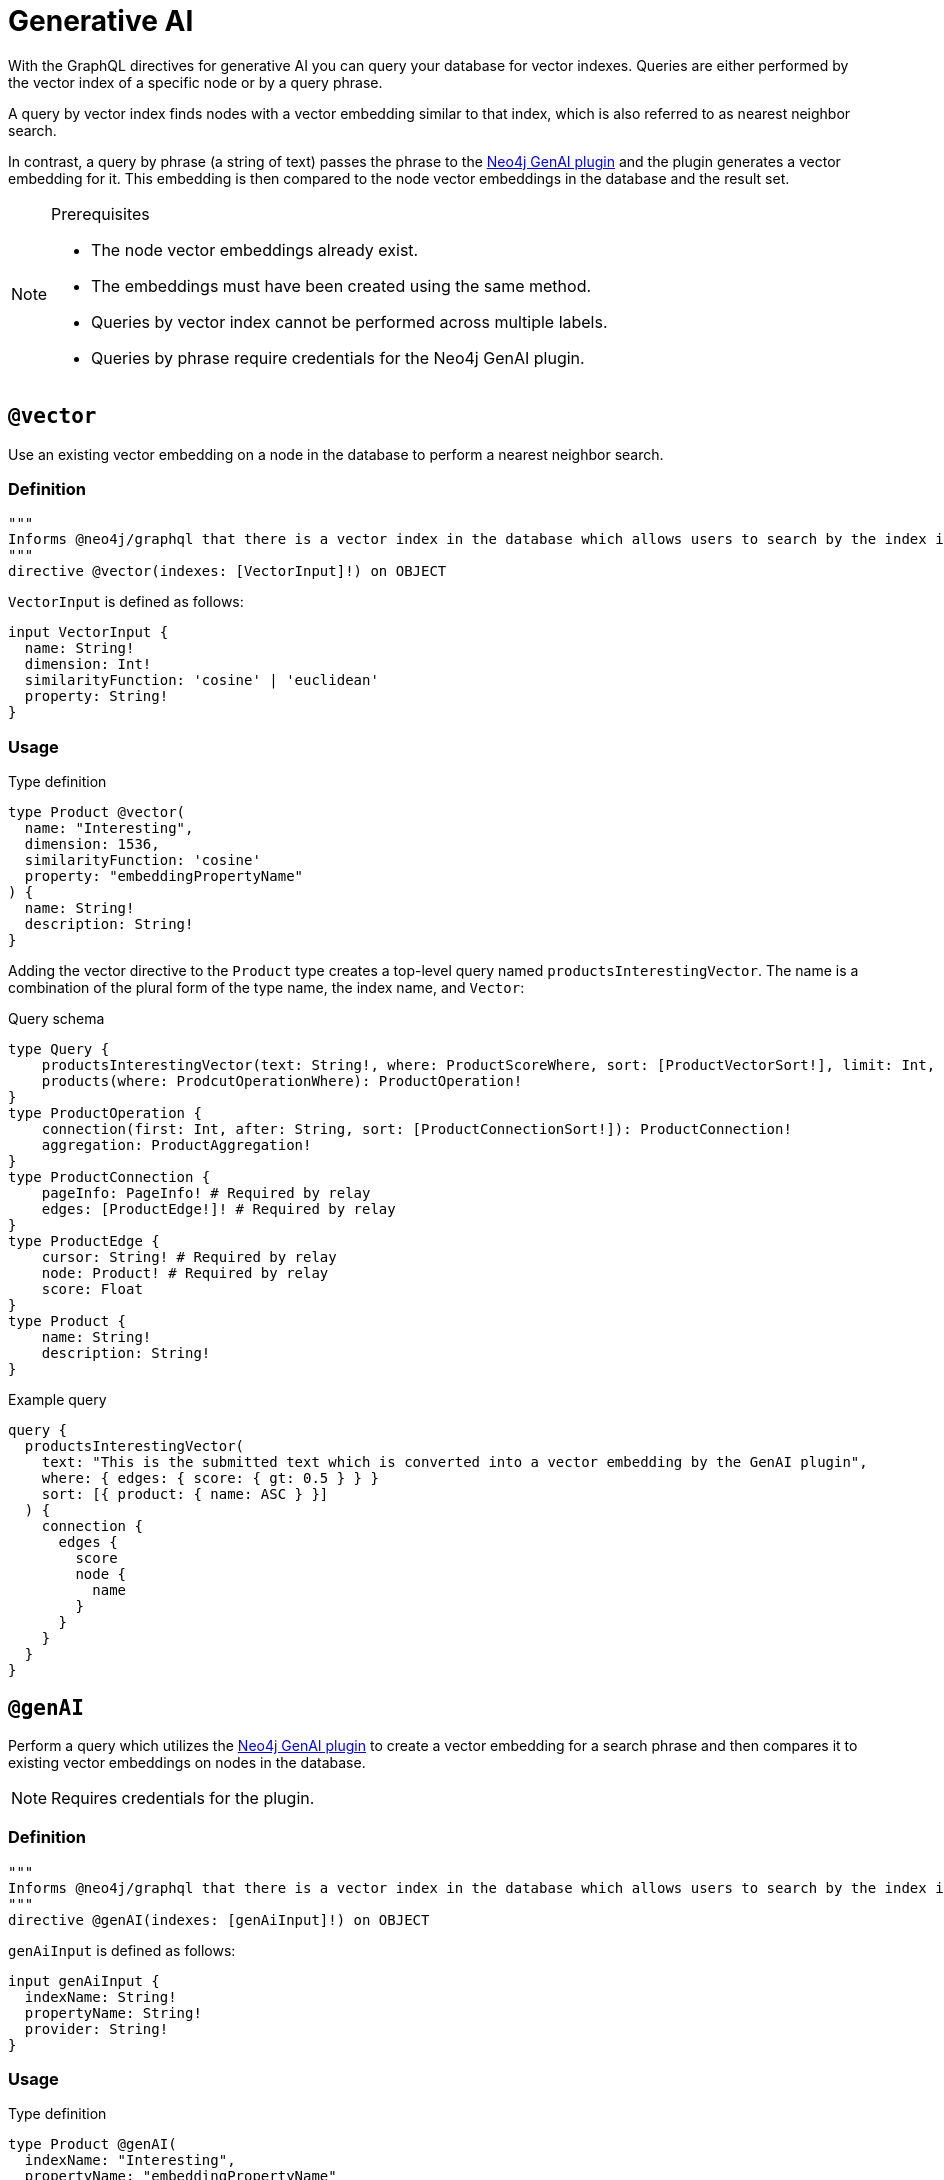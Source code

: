 :description: Directives related to generative AI in the Neo4j GraphQL Library.

[[type-definitions-genai]]
= Generative AI

With the GraphQL directives for generative AI you can query your database for vector indexes.
Queries are either performed by the vector index of a specific node or by a query phrase.

A query by vector index finds nodes with a vector embedding similar to that index, which is also referred to as nearest neighbor search.

In contrast, a query by phrase (a string of text) passes the phrase to the link:https://neo4j.com/docs/cypher-manual/current/genai-integrations/[Neo4j GenAI plugin] and the plugin generates a vector embedding for it.
This embedding is then compared to the node vector embeddings in the database and the result set.

[NOTE] 
.Prerequisites
==== 
* The node vector embeddings already exist.
* The embeddings must have been created using the same method.
* Queries by vector index cannot be performed across multiple labels.
* Queries by phrase require credentials for the Neo4j GenAI plugin.
====

== `@vector`

Use an existing vector embedding on a node in the database to perform a nearest neighbor search.

=== Definition

[source, graphql]
----
"""
Informs @neo4j/graphql that there is a vector index in the database which allows users to search by the index in the generated schema.
"""
directive @vector(indexes: [VectorInput]!) on OBJECT
----

`VectorInput` is defined as follows:

[source, graphql]
----
input VectorInput {
  name: String!
  dimension: Int!
  similarityFunction: 'cosine' | 'euclidean'
  property: String!
}
----

=== Usage

.Type definition
[source, graphql]
----
type Product @vector(
  name: "Interesting",
  dimension: 1536,
  similarityFunction: 'cosine'
  property: "embeddingPropertyName"
) {
  name: String!
  description: String!
}
----

Adding the vector directive to the `Product` type creates a top-level query named `productsInterestingVector`.
The name is a combination of the plural form of the type name, the index name, and `Vector`:

.Query schema
[source, graphql]
----
type Query {
    productsInterestingVector(text: String!, where: ProductScoreWhere, sort: [ProductVectorSort!], limit: Int, offset: Int): [ProductVectorResult!]!
    products(where: ProdcutOperationWhere): ProductOperation!
}
type ProductOperation {
    connection(first: Int, after: String, sort: [ProductConnectionSort!]): ProductConnection!
    aggregation: ProductAggregation!
}
type ProductConnection {
    pageInfo: PageInfo! # Required by relay
    edges: [ProductEdge!]! # Required by relay
}
type ProductEdge {
    cursor: String! # Required by relay
    node: Product! # Required by relay
    score: Float
}
type Product {
    name: String!
    description: String!
}
----

.Example query
[source, graphql]
----
query {
  productsInterestingVector(
    text: "This is the submitted text which is converted into a vector embedding by the GenAI plugin",
    where: { edges: { score: { gt: 0.5 } } }
    sort: [{ product: { name: ASC } }]
  ) {
    connection {
      edges {
        score
        node {
          name
        }
      }
    }
  }
}
----


== `@genAI`

Perform a query which utilizes the link:https://neo4j.com/docs/cypher-manual/current/genai-integrations/[Neo4j GenAI plugin] to create a vector embedding for a search phrase and then compares it to existing vector embeddings on nodes in the database.

[NOTE]
====
Requires credentials for the plugin.
====

=== Definition

[source, graphql]
----
"""
Informs @neo4j/graphql that there is a vector index in the database which allows users to search by the index in the generated schema.
"""
directive @genAI(indexes: [genAiInput]!) on OBJECT
----

`genAiInput` is defined as follows:

[source, graphql]
----
input genAiInput {
  indexName: String!
  propertyName: String!
  provider: String!
}
----

=== Usage

.Type definition
[source, graphql]
----
type Product @genAI(
  indexName: "Interesting",
  propertyName: "embeddingPropertyName"
  provider: "OpenAI"
) {
  name: String!
  description: String!
}
----

.Query schema
[source, graphql]
----
?
----
====


.Example query
[source, graphql]
----
?
----
====
